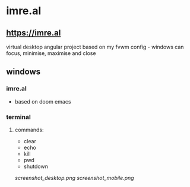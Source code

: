 * imre.al
** [[https://imre.al]]
virtual desktop angular project based on my fvwm config - windows can focus, minimise, maximise and close

** windows
*** imre.al
- based on doom emacs
*** terminal
***** commands:
- clear
- echo
- kill
- pwd
- shutdown

[[screenshot_desktop.png]]
[[screenshot_mobile.png]]
